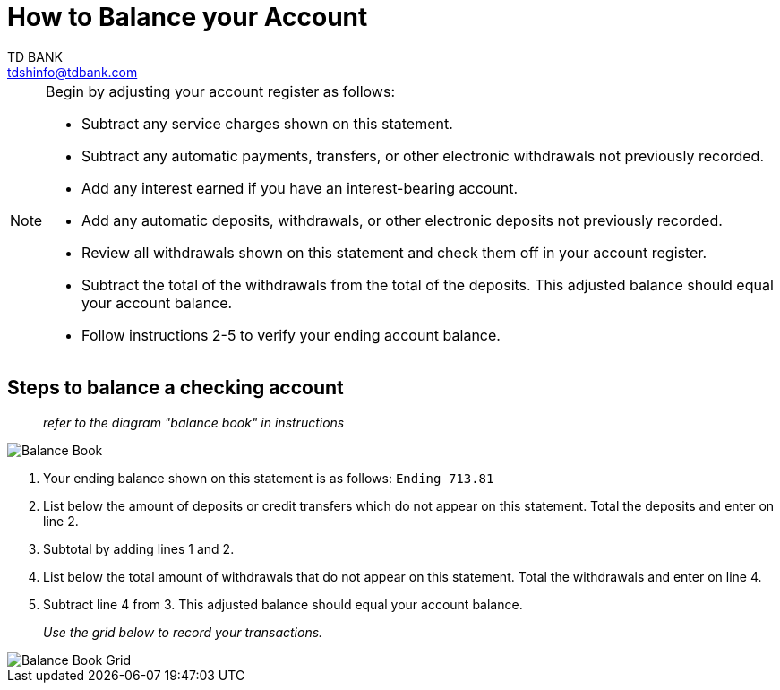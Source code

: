 = How to Balance your Account
TD BANK <tdshinfo@tdbank.com>
:description: How to balance your checking account
:icons: font

[NOTE]
====
Begin by adjusting your account register as follows:
[unordered]
* Subtract any service charges shown on this statement.
* Subtract any automatic payments, transfers, or other electronic withdrawals not previously recorded.
* Add any interest earned if you have an interest-bearing account.
* Add any automatic deposits, withdrawals, or other electronic deposits not previously recorded.
* Review all withdrawals shown on this statement and check them off in your account register.
* Subtract the total of the withdrawals from the total of the deposits. This adjusted balance should equal your account balance.
* Follow instructions 2-5 to verify your ending account balance.
====

== Steps to balance a checking account

> _refer to the diagram "balance book" in instructions_

image::balance_book.png[Balance Book]

[ordered]
1. Your ending balance shown on this statement is as follows: `Ending 713.81`
2. List below the amount of deposits or credit transfers which do not appear on this statement. Total the deposits and enter on line 2.
3. Subtotal by adding lines 1 and 2.
4. List below the total amount of withdrawals that do not appear on this statement. Total the withdrawals and enter on line 4.
5. Subtract line 4 from 3. This adjusted balance should equal your account balance.

> _Use the grid below to record your transactions._

image::balance_book_grid.png[Balance Book Grid]